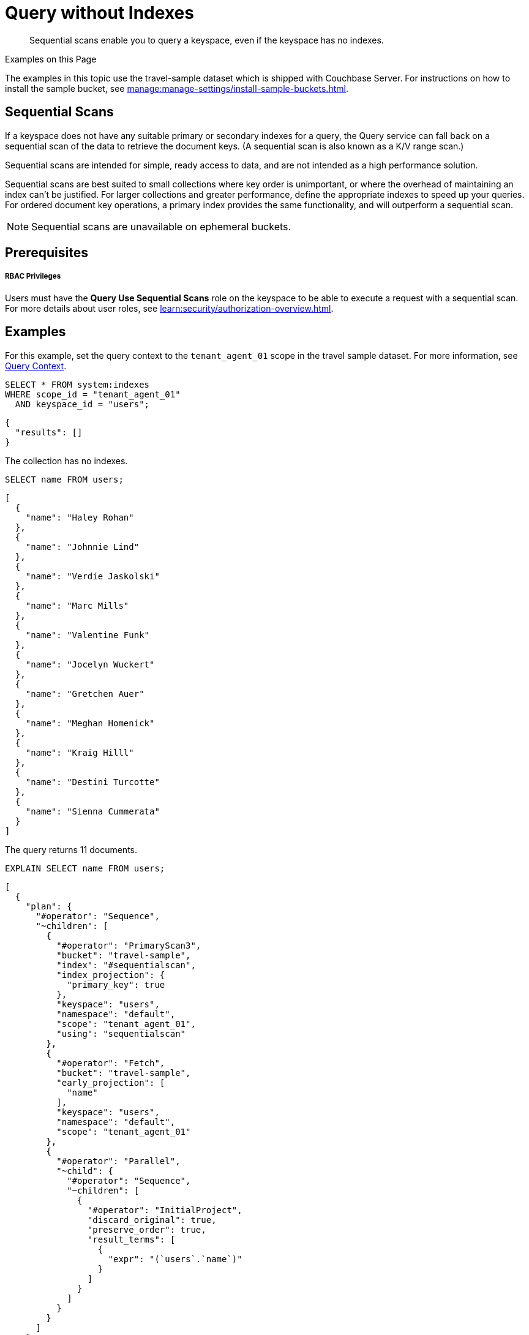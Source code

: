= Query without Indexes
:page-topic-type: concept
:page-status: Couchbase Server 7.6
:description: Sequential scans enable you to query a keyspace, even if the keyspace has no indexes.

:authorization-overview: xref:learn:security/authorization-overview.adoc
:install-sample-buckets: xref:manage:manage-settings/install-sample-buckets.adoc

[abstract]
{description}

.Examples on this Page
****
The examples in this topic use the travel-sample dataset which is shipped with Couchbase Server.
For instructions on how to install the sample bucket, see {install-sample-buckets}[].
****

== Sequential Scans

If a keyspace does not have any suitable primary or secondary indexes for a query, the Query service can fall back on a sequential scan of the data to retrieve the document keys.
(A sequential scan is also known as a K/V range scan.)

Sequential scans are intended for simple, ready access to data, and are not intended as a high performance solution.

Sequential scans are best suited to small collections where key order is unimportant, or where the overhead of maintaining an index can't be justified.
For larger collections and greater performance, define the appropriate indexes to speed up your queries.
For ordered document key operations, a primary index provides the same functionality, and will outperform a sequential scan.

NOTE: Sequential scans are unavailable on ephemeral buckets.

== Prerequisites

[discrete]
===== RBAC Privileges

Users must have the *Query Use Sequential Scans* role on the keyspace to be able to execute a request with a sequential scan.
For more details about user roles, see
{authorization-overview}[].

== Examples

For this example, set the query context to the `tenant_agent_01` scope in the travel sample dataset.
For more information, see xref:n1ql:n1ql-intro/queriesandresults.adoc#query-context[Query Context].

====
[source,sqlpp]
----
SELECT * FROM system:indexes
WHERE scope_id = "tenant_agent_01"
  AND keyspace_id = "users";
----

[source,json]
----
{
  "results": []
}
----

The collection has no indexes.
====

====
[source,sqlpp]
----
SELECT name FROM users;
----

[source,json]
----
[
  {
    "name": "Haley Rohan"
  },
  {
    "name": "Johnnie Lind"
  },
  {
    "name": "Verdie Jaskolski"
  },
  {
    "name": "Marc Mills"
  },
  {
    "name": "Valentine Funk"
  },
  {
    "name": "Jocelyn Wuckert"
  },
  {
    "name": "Gretchen Auer"
  },
  {
    "name": "Meghan Homenick"
  },
  {
    "name": "Kraig Hilll"
  },
  {
    "name": "Destini Turcotte"
  },
  {
    "name": "Sienna Cummerata"
  }
]
----

The query returns 11 documents.
====

====
[source,sqlpp]
----
EXPLAIN SELECT name FROM users;
----

[source,json]
----
[
  {
    "plan": {
      "#operator": "Sequence",
      "~children": [
        {
          "#operator": "PrimaryScan3",
          "bucket": "travel-sample",
          "index": "#sequentialscan",
          "index_projection": {
            "primary_key": true
          },
          "keyspace": "users",
          "namespace": "default",
          "scope": "tenant_agent_01",
          "using": "sequentialscan"
        },
        {
          "#operator": "Fetch",
          "bucket": "travel-sample",
          "early_projection": [
            "name"
          ],
          "keyspace": "users",
          "namespace": "default",
          "scope": "tenant_agent_01"
        },
        {
          "#operator": "Parallel",
          "~child": {
            "#operator": "Sequence",
            "~children": [
              {
                "#operator": "InitialProject",
                "discard_original": true,
                "preserve_order": true,
                "result_terms": [
                  {
                    "expr": "(`users`.`name`)"
                  }
                ]
              }
            ]
          }
        }
      ]
    },
    "text": "SELECT name FROM users;"
  }
]
----

The query uses a Primary Scan called `sequentialscan`.
====

== Monitor Sequential Scans

You can monitor sequential scans using the `completed_requests` catalog.

[source,sqlpp]
----
SELECT * FROM system:completed_requests
WHERE phaseCounts.`primaryScan.Seq` IS NOT MISSING;
----

[source,json]
----
[
  {
    "completed_requests": {
      "clientContextID": "4eb44ea6-170a-4700-ae79-e22f57100e43",
      "cpuTime": "820.464µs",
      "elapsedTime": "4.728840089s",
      "errorCount": 0,
      "errors": [],
      "n1qlFeatCtrl": 76,
      "node": "127.0.0.1:8091",
      "phaseCounts": {
        "fetch": 11,
        "primaryScan": 11,
        "primaryScan.Seq": 11
      },
      "phaseOperators": {
        "authorize": 1,
        "fetch": 1,
        "primaryScan": 1,
        "primaryScan.Seq": 1,
        "project": 1,
        "stream": 1
      },
      "phaseTimes": {
        "authorize": "8.471µs",
        "fetch": "107.915507ms",
        "instantiate": "19.769µs",
        "parse": "870.813µs",
        "plan": "293.479µs",
        "plan.index.metadata": "17.998µs",
        "plan.keyspace.metadata": "7.601µs",
        "primaryScan": "4.72730895s",
        "primaryScan.Seq": "4.72730895s",
        "project": "161.687µs",
        "run": "4.727550611s",
        "stream": "234.174µs"
      },
      "queryContext": "default:travel-sample.tenant_agent_01",
      "remoteAddr": "127.0.0.1:43164",
      "requestId": "d80b0d08-1794-4932-8188-af7e7e57b7b3",
      "requestTime": "2024-02-09T15:05:09.343Z",
      "resultCount": 11,
      "resultSize": 435,
      "scanConsistency": "unbounded",
      "serviceTime": "4.728754078s",
      "state": "completed",
      "statement": "SELECT name FROM users;",
      "statementType": "SELECT",
      "useCBO": true,
      "userAgent": "Mozilla/5.0 (Macintosh; Intel Mac OS X 10.15; rv:122.0) Gecko/20100101 Firefox/122.0",
      "users": "builtin:Administrator",
      "~qualifier": "threshold"
    }
  },
  {
    "completed_requests": {
      "clientContextID": "04a32d09-028d-48a5-88e5-c927f574190c",
      "cpuTime": "47.303832ms",
      "elapsedTime": "904.030735ms",
      "errorCount": 0,
      "errors": [],
      "n1qlFeatCtrl": 76,
      "node": "127.0.0.1:8091",
      "phaseCounts": {
        "fetch": 4495,
        "primaryScan": 4495,
        "primaryScan.GSI": 4495
      },
      "phaseOperators": {
        "authorize": 1,
        "fetch": 1,
        "primaryScan": 1,
        "primaryScan.GSI": 1,
        "project": 1,
        "stream": 1
      },
      "phaseTimes": {
        "authorize": "9.074µs",
        "fetch": "873.153484ms",
        "instantiate": "24.38µs",
        "parse": "400.687µs",
        "plan": "281.728µs",
        "plan.index.metadata": "24.149µs",
        "plan.keyspace.metadata": "9.682µs",
        "primaryScan": "28.154968ms",
        "primaryScan.GSI": "28.154968ms",
        "project": "17.0392ms",
        "run": "903.212145ms",
        "stream": "5.641339ms"
      },
      "queryContext": "default:travel-sample.inventory",
      "remoteAddr": "127.0.0.1:43164",
      "requestId": "15d4bc72-3fec-4cf6-b525-8d7ddc1f131f",
      "requestTime": "2024-02-09T15:58:48.711Z",
      "resultCount": 4495,
      "resultSize": 45781,
      "scanConsistency": "unbounded",
      "serviceTime": "903.935582ms",
      "state": "completed",
      "statement": "SELECT image_direct_url FROM landmark;",
      "statementType": "SELECT",
      "useCBO": true,
      "userAgent": "Mozilla/5.0 (Macintosh; Intel Mac OS X 10.15; rv:122.0) Gecko/20100101 Firefox/122.0",
      "users": "builtin:Administrator",
      "~qualifier": "threshold"
    }
  }
]
----

In most environments, sequential scans that produce a large number of keys are an indication of a missing index.
To help identify such cases, a completed requests qualifier is automatically added that captures requests where more than 10000 keys have been returned by sequential scans.
The `~qualifier` field in `completed_requests` indicates the reason the request was captured.
Statistics on sequential scan usage are also available in request profiling information.

